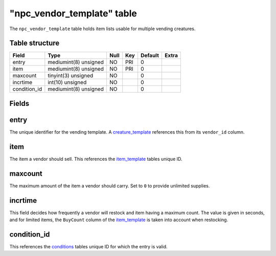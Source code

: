 .. _db-world-npc-vendor-template:

=============================
"npc\_vendor\_template" table
=============================

The ``npc_vendor_template`` table holds item lists usable for multiple
vending creatures.

Table structure
---------------

+-----------------+-------------------------+--------+-------+-----------+---------+
| Field           | Type                    | Null   | Key   | Default   | Extra   |
+=================+=========================+========+=======+===========+=========+
| entry           | mediumint(8) unsigned   | NO     | PRI   | 0         |         |
+-----------------+-------------------------+--------+-------+-----------+---------+
| item            | mediumint(8) unsigned   | NO     | PRI   | 0         |         |
+-----------------+-------------------------+--------+-------+-----------+---------+
| maxcount        | tinyint(3) unsigned     | NO     |       | 0         |         |
+-----------------+-------------------------+--------+-------+-----------+---------+
| incrtime        | int(10) unsigned        | NO     |       | 0         |         |
+-----------------+-------------------------+--------+-------+-----------+---------+
| condition\_id   | mediumint(8) unsigned   | NO     |       | 0         |         |
+-----------------+-------------------------+--------+-------+-----------+---------+

Fields
------

entry
-----

The unique identifier for the vending template. A
`creature\_template <creature_template>`__ references this from its
``vendor_id`` column.

item
----

The item a vendor should sell. This references the
`item\_template <item_template>`__ tables unique ID.

maxcount
--------

The maximum amount of the item a vendor should carry. Set to ``0`` to
provide unlimited supplies.

incrtime
--------

This field decides how frequently a vendor will restock and item having
a maximum count. The value is given in seconds, and for limited items,
the ``BuyCount`` column of the `item\_template <item_template>`__ is
taken into account when restocking.

condition\_id
-------------

This references the `conditions <conditions>`__ tables unique ID for
which the entry is valid.

